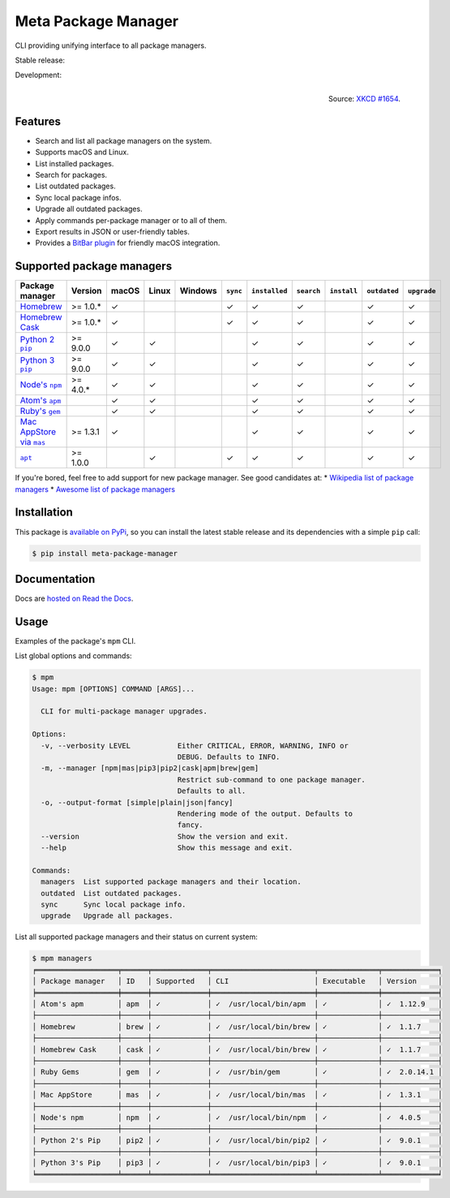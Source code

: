 Meta Package Manager
====================

CLI providing unifying interface to all package managers.

Stable release: |release| |versions| |license| |dependencies|

Development: |build| |docs| |coverage| |quality|

.. |release| image:: https://img.shields.io/pypi/v/meta-package-manager.svg
    :target: https://pypi.python.org/pypi/meta-package-manager
    :alt: Last release
.. |versions| image:: https://img.shields.io/pypi/pyversions/meta-package-manager.svg
    :target: https://pypi.python.org/pypi/meta-package-manager
    :alt: Python versions
.. |license| image:: https://img.shields.io/pypi/l/meta-package-manager.svg
    :target: https://www.gnu.org/licenses/gpl-2.0.html
    :alt: Software license
.. |dependencies| image:: https://img.shields.io/requires/github/kdeldycke/meta-package-manager/master.svg
    :target: https://requires.io/github/kdeldycke/meta-package-manager/requirements/?branch=master
    :alt: Requirements freshness
.. |build| image:: https://img.shields.io/travis/kdeldycke/meta-package-manager/develop.svg
    :target: https://travis-ci.org/kdeldycke/meta-package-manager
    :alt: Unit-tests status
.. |docs| image:: https://readthedocs.org/projects/meta-package-manager/badge/?version=develop
    :target: https://meta-package-manager.readthedocs.io/en/develop/
    :alt: Documentation Status
.. |coverage| image:: https://codecov.io/github/kdeldycke/meta-package-manager/coverage.svg?branch=develop
    :target: https://codecov.io/github/kdeldycke/meta-package-manager?branch=develop
    :alt: Coverage Status
.. |quality| image:: https://img.shields.io/scrutinizer/g/kdeldycke/meta-package-manager.svg
    :target: https://scrutinizer-ci.com/g/kdeldycke/meta-package-manager/?branch=develop
    :alt: Code Quality

.. figure:: https://imgs.xkcd.com/comics/universal_install_script.png
    :alt: Obligatory XKCD.
    :align: right

    Source: `XKCD #1654 <https://xkcd.com/1654/>`_.


Features
---------

* Search and list all package managers on the system.
* Supports macOS and Linux.
* List installed packages.
* Search for packages.
* List outdated packages.
* Sync local package infos.
* Upgrade all outdated packages.
* Apply commands per-package manager or to all of them.
* Export results in JSON or user-friendly tables.
* Provides a `BitBar plugin
  <https://meta-package-manager.readthedocs.io/en/develop/bitbar.html>`_ for
  friendly macOS integration.


Supported package managers
--------------------------

================ ========== ====== ====== ======== ========= ============== =========== ============ ============= ============
Package manager  Version    macOS  Linux  Windows  ``sync``  ``installed``  ``search``  ``install``  ``outdated``  ``upgrade``
================ ========== ====== ====== ======== ========= ============== =========== ============ ============= ============
|brew|__          >= 1.0.*  ✓                      ✓         ✓              ✓                        ✓             ✓
|cask|__          >= 1.0.*  ✓                      ✓         ✓              ✓                        ✓             ✓
|pip2|__          >= 9.0.0  ✓      ✓                         ✓              ✓                        ✓             ✓
|pip3|__          >= 9.0.0  ✓      ✓                         ✓              ✓                        ✓             ✓
|npm|__           >= 4.0.*  ✓      ✓                         ✓              ✓                        ✓             ✓
|apm|__                     ✓      ✓                         ✓              ✓                        ✓             ✓
|gem|__                     ✓      ✓                         ✓              ✓                        ✓             ✓
|mas|__           >= 1.3.1  ✓                                ✓              ✓                        ✓             ✓
|apt|__           >= 1.0.0         ✓               ✓         ✓              ✓                        ✓             ✓
================ ========== ====== ====== ======== ========= ============== =========== ============ ============= ============

.. |brew| replace::
   Homebrew
__ https://brew.sh
.. |cask| replace::
   Homebrew Cask
__ https://caskroom.github.io
.. |pip2| replace::
   Python 2 ``pip``
__ https://pypi.org
.. |pip3| replace::
   Python 3 ``pip``
__ https://pypi.org
.. |npm| replace::
   Node's ``npm``
__ https://www.npmjs.com
.. |apm| replace::
   Atom's ``apm``
__ https://atom.io/packages
.. |gem| replace::
   Ruby's ``gem``
__ https://rubygems.org
.. |mas| replace::
   Mac AppStore via ``mas``
__ https://github.com/argon/mas
.. |apt| replace::
   ``apt``
__ https://wiki.debian.org/Apt

If you're bored, feel free to add support for new package manager. See
good candidates at:
* `Wikipedia list of package managers 
<https://en.wikipedia.org/wiki/List_of_software_package_management_systems>`_
* `Awesome list of package managers 
<https://github.com/k4m4/terminals-are-sexy#package-managers>`_


Installation
------------

This package is `available on PyPi
<https://pypi.python.org/pypi/meta-package-manager>`_, so you can install the
latest stable release and its dependencies with a simple ``pip`` call:

.. code-block:: shell-session

    $ pip install meta-package-manager


Documentation
-------------

Docs are `hosted on Read the Docs
<https://meta-package-manager.readthedocs.io>`_.


Usage
-----

Examples of the package's ``mpm`` CLI.

List global options and commands:

.. code-block:: shell-session

    $ mpm
    Usage: mpm [OPTIONS] COMMAND [ARGS]...

      CLI for multi-package manager upgrades.

    Options:
      -v, --verbosity LEVEL           Either CRITICAL, ERROR, WARNING, INFO or
                                      DEBUG. Defaults to INFO.
      -m, --manager [npm|mas|pip3|pip2|cask|apm|brew|gem]
                                      Restrict sub-command to one package manager.
                                      Defaults to all.
      -o, --output-format [simple|plain|json|fancy]
                                      Rendering mode of the output. Defaults to
                                      fancy.
      --version                       Show the version and exit.
      --help                          Show this message and exit.

    Commands:
      managers  List supported package managers and their location.
      outdated  List outdated packages.
      sync      Sync local package info.
      upgrade   Upgrade all packages.

List all supported package managers and their status on current system:

.. code-block:: shell-session

    $ mpm managers
    ╒═══════════════════╤══════╤═════════════╤════════════════════════╤══════════════╤═════════════╕
    │ Package manager   │ ID   │ Supported   │ CLI                    │ Executable   │ Version     │
    ╞═══════════════════╪══════╪═════════════╪════════════════════════╪══════════════╪═════════════╡
    │ Atom's apm        │ apm  │ ✓           │ ✓  /usr/local/bin/apm  │ ✓            │ ✓  1.12.9   │
    ├───────────────────┼──────┼─────────────┼────────────────────────┼──────────────┼─────────────┤
    │ Homebrew          │ brew │ ✓           │ ✓  /usr/local/bin/brew │ ✓            │ ✓  1.1.7    │
    ├───────────────────┼──────┼─────────────┼────────────────────────┼──────────────┼─────────────┤
    │ Homebrew Cask     │ cask │ ✓           │ ✓  /usr/local/bin/brew │ ✓            │ ✓  1.1.7    │
    ├───────────────────┼──────┼─────────────┼────────────────────────┼──────────────┼─────────────┤
    │ Ruby Gems         │ gem  │ ✓           │ ✓  /usr/bin/gem        │ ✓            │ ✓  2.0.14.1 │
    ├───────────────────┼──────┼─────────────┼────────────────────────┼──────────────┼─────────────┤
    │ Mac AppStore      │ mas  │ ✓           │ ✓  /usr/local/bin/mas  │ ✓            │ ✓  1.3.1    │
    ├───────────────────┼──────┼─────────────┼────────────────────────┼──────────────┼─────────────┤
    │ Node's npm        │ npm  │ ✓           │ ✓  /usr/local/bin/npm  │ ✓            │ ✓  4.0.5    │
    ├───────────────────┼──────┼─────────────┼────────────────────────┼──────────────┼─────────────┤
    │ Python 2's Pip    │ pip2 │ ✓           │ ✓  /usr/local/bin/pip2 │ ✓            │ ✓  9.0.1    │
    ├───────────────────┼──────┼─────────────┼────────────────────────┼──────────────┼─────────────┤
    │ Python 3's Pip    │ pip3 │ ✓           │ ✓  /usr/local/bin/pip3 │ ✓            │ ✓  9.0.1    │
    ╘═══════════════════╧══════╧═════════════╧════════════════════════╧══════════════╧═════════════╛
